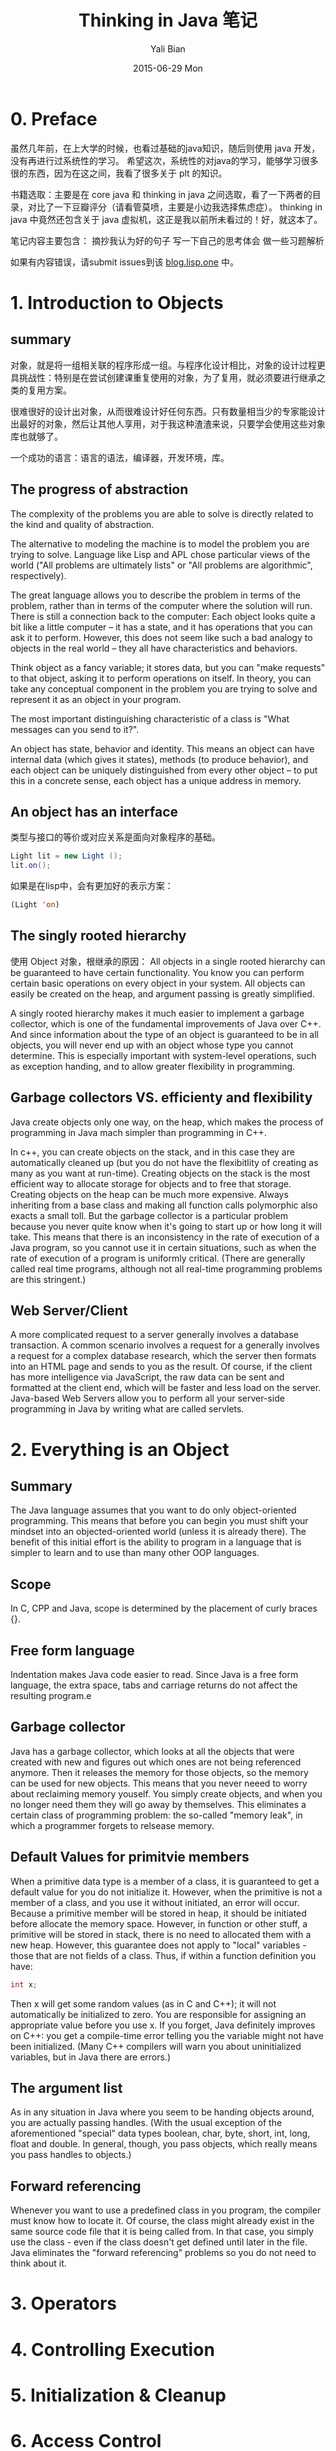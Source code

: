 #+TITLE:       Thinking in Java 笔记
#+AUTHOR:      Yali Bian
#+EMAIL:       bianyali.zju@gmail.com
#+DATE:        2015-06-29 Mon



* 0. Preface

  虽然几年前，在上大学的时候，也看过基础的java知识，随后则使用 java 开发，没有再进行过系统性的学习。
  希望这次，系统性的对java的学习，能够学习很多很的东西，因为在这之间，我看了很多关于 plt 的知识。



  书籍选取：主要是在 core java 和 thinking in java 之间选取，看了一下两者的目录，对比了一下豆瓣评分（请看管莫喷，主要是小边我选择焦虑症）。
  thinking in java 中竟然还包含关于 java 虚拟机，这正是我以前所未看过的！好，就这本了。

  笔记内容主要包含：
    摘抄我认为好的句子
    写一下自己的思考体会
    做一些习题解析

  如果有内容错误，请submit issues到该 [[https://github.com/bianyali/blog.lisp.one][blog.lisp.one]] 中。

* 1. Introduction to Objects

** summary

   对象，就是将一组相关联的程序形成一组。与程序化设计相比，对象的设计过程更具挑战性：特别是在尝试创建课重复使用的对象，为了复用，就必须要进行继承之类的复用方案。

   很难很好的设计出对象，从而很难设计好任何东西。只有数量相当少的专家能设计出最好的对象，然后让其他人享用，对于我这种渣渣来说，只要学会使用这些对象库也就够了。

   一个成功的语言：语言的语法，编译器，开发环境，库。

** The progress of abstraction

   The complexity of the problems you are able to solve is directly related to the kind and quality of abstraction.

   The alternative to modeling the machine is to model the problem you are trying to solve. Language like Lisp and APL chose particular views of the world ("All problems are ultimately lists" or "All problems are algorithmic", respectively).

   The great language allows you to describe the problem in terms of the problem, rather than in terms of the computer where the solution will run. There is still a connection back to the computer: Each object looks quite a bit like a little computer -- it has a state, and it has operations that you can ask it to perform. However, this does not seem like such a bad analogy to objects in the real world -- they all have characteristics and behaviors.

   Think object as a fancy variable; it stores data, but you can "make requests" to that object, asking it to perform operations on itself. In theory, you can take any conceptual component in the problem you are trying to solve and represent it as an object in your program.

   The most important distinguishing characteristic of a class is "What messages can you send to it?".

   An object has state, behavior and identity. This means an object can have internal data (which gives it states), methods (to produce behavior), and each object can be uniquely distinguished from every other object -- to put this in a concrete sense, each object has a unique address in memory.

** An object has an interface
   类型与接口的等价或对应关系是面向对象程序的基础。

   #+begin_src java
   Light lit = new Light ();
   lit.on();
   #+end_src

   如果是在lisp中，会有更加好的表示方案：
   #+begin_src lisp
   (Light 'on)
   #+end_src

** The singly rooted hierarchy

   使用 Object 对象，根继承的原因：
   All objects in a single rooted hierarchy can be guaranteed to have certain functionality. You know you can perform certain basic operations on every object in your system. All objects can easily be created on the heap, and argument passing is greatly simplified.

   A singly rooted hierarchy makes it much easier to implement a garbage collector, which is one of the fundamental improvements of Java over C++. And since information about the type of an object is guaranteed to be in all objects, you will never end up with an object whose type you cannot determine. This is especially important with system-level operations, such as exception handing, and to allow greater flexibility in programming.

** Garbage collectors VS. efficienty and flexibility

Java create objects only one way, on the heap, which makes the process of programming in Java mach simpler than programming in C++.

In c++, you can create objects on the stack, and in this case they are automatically cleaned up (but you do not have the flexibitlity of creating as many as you want at run-time). Creating objects on the stack is the most efficient way to allocate storage for objects and to free that storage. Creating objects on the heap can be much more expensive. Always inheriting from a base class and making all function calls polymorphic also exacts a small toll. But the garbage collector is a particular problem because you never quite know when it's going to start up or how long it will take. This means that there is an inconsistency in the rate of execution of a Java program, so you cannot use it in certain situations, such as when the rate of execution of a program is uniformly critical. (There are generally called real time programs, although not all real-time programming problems are this stringent.)














































** Web Server/Client
   A more complicated request to a server generally involves a database transaction. A common scenario involves a request for a generally involves a request for a complex database research, which the server then formats into an HTML page and sends to you as the result. Of course, if the client has more intelligence via JavaScript, the raw data can be sent and formatted at the client end, which will be faster and less load on the server. Java-based Web Servers allow you to perform all your server-side programming in Java by writing what are called servlets.

* 2. Everything is an Object

** Summary

   The Java language assumes that you want to do only object-oriented programming. This means that before you can begin you must shift your mindset into an objected-oriented world (unless it is already there). The benefit of this initial effort is the ability to program in a language that is simpler to learn and to use than many other OOP languages.

** Scope

   In C, CPP and Java, scope is determined by the placement of curly braces {}.

** Free form language

   Indentation makes Java code easier to read. Since Java is a free form language, the extra space, tabs and carriage returns do not affect the resulting program.e

** Garbage collector

   Java has a garbage collector, which looks at all the objects that were created with new and figures out which ones are not being referenced anymore. Then it releases the memory for those objects, so the memory can be used for new objects. This means that you never neeed to worry about reclaiming memory youself. You simply create objects, and when you no longer need them they will go away by themselves. This eliminates a certain class of programming problem: the so-called "memory leak", in which a programmer forgets to relsease memory.

** Default Values for primitvie members

   When a primitive data type is a member of  a class, it is guaranteed to get a default value for you do not initialize it. However, when the primitive is not a member of a class, and you use it without initiated, an error will occur. Because a primitive member will be stored in heap, it should be initiated before allocate the memory space. However, in function or other stuff, a primitive will be stored in stack, there is no need to allocated them with a new heap.
   However, this guarantee does not apply to "local" variables - those that are not fields of a class. Thus, if within a function definition you have:
   #+begin_src java
   int x;
   #+end_src

   Then x will get some random values (as in C and C++); it will not automatically be initialized to zero. You are responsible for assigning an appropriate value before you use x. If you forget, Java definitely improves on C++: you get a compile-time error telling you the variable might not have been initialized. (Many C++ compilers will warn you about uninitialized variables, but in Java there are errors.)

** The argument list

   As in any situation in Java where you seem to be handing objects around, you are actually passing handles. (With the usual exception of the aforementioned "special" data types boolean, char, byte, short, int, long, float and double. In general, though, you pass objects, which really means you pass handles to objects.)

** Forward referencing

Whenever you want to use a predefined class in you program, the compiler must know how to locate it. Of course, the class might already exist in the same source code file that it is being called from. In that case, you simply use the class - even if the class doesn't get defined until later in the file. Java eliminates the "forward referencing" problems so you do not need to think about it.

* 3. Operators

* 4. Controlling Execution

* 5. Initialization & Cleanup

* 6. Access Control

* 7. Reusing Classes

* 8. Polymorphism

* 9. Interfaces

* 10. Inner Classes

* 11. Holding Your Objects

* 12. Error Handing with Exceptions

* 13. Strings

* 14. Type Information

* 15. Generics

* 16. Arrays

* 17. Containers in Depth

* 18. I/O

* 19. Enumerated Types

* 20. Annotations

* 21. Concurrency

* Graphical User Interfaces

* A: Supplements

* B: Resources

* pom.xml文件中的一些node的作用：

  POM全称Project Object Model，在pom.xml中，以下结点是常用的，意义如下（摘自Maven Manual）：

  - =project= This is the top-level element in all Maven pom.xml files.

  - =modelVersion= This element indicates what version of the object model this POM is using. The version of the model itself changes very infrequently but it is mandatory in order to ensure stability of use if and when the Maven developers deem it necessary to change the model.

  - =groupId= This element indicates the unique identifier of the organization or group that created the project. The groupId is one of the key identifiers of a project and is typically based on the fully qualified domain name of your organization. For example org.apache.maven.plugins is the designated groupId for all Maven plug-ins.

  - =artifactId= This element indicates the unique base name of the primary artifact being generated by this project. The primary artifact for a project is typically a JAR file. Secondary artifacts like source bundles also use the artifactId as part of their final name. A typical artifact produced by Maven would have the form <artifactId>-<version>.<extension> (for example, myapp-1.0.jar).

  - =packaging= This element indicates the package type to be used by this artifact (e.g. JAR, WAR, EAR, etc.). This not only means if the artifact produced is JAR, WAR, or EAR but can also indicate a specific lifecycle to use as part of the build process. (The lifecycle is a topic we will deal with further on in the guide. For now, just keep in mind that the indicated packaging of a project can play a part in customizing the build lifecycle.)  The default value for the packaging element is JAR so you do not have to specify this for most projects.

  - =version= This element indicates the version of the artifact generated by the project. Maven goes a long way to help you with version management and you will often see the SNAPSHOT designator in a version, which indicates that a project is in a state of development. We will discuss the use of snapshots and how they work further on in this guide.

  - =name= This element indicates the display name used for the project. This is often used in Maven's generated documentation.

  - =url= This element indicates where the project's site can be found. This is often used in Maven's generated documentation.

  - =description= This element provides a basic description of your project. This is often used in Maven's generated documentation.

* Create a web project:

  : mvn archetype:generate -DarchetypeArtifactId=maven-archetype-webapp

  This will create a web project, and goes into interactive mode, to read groupId etc. from the standard input.
